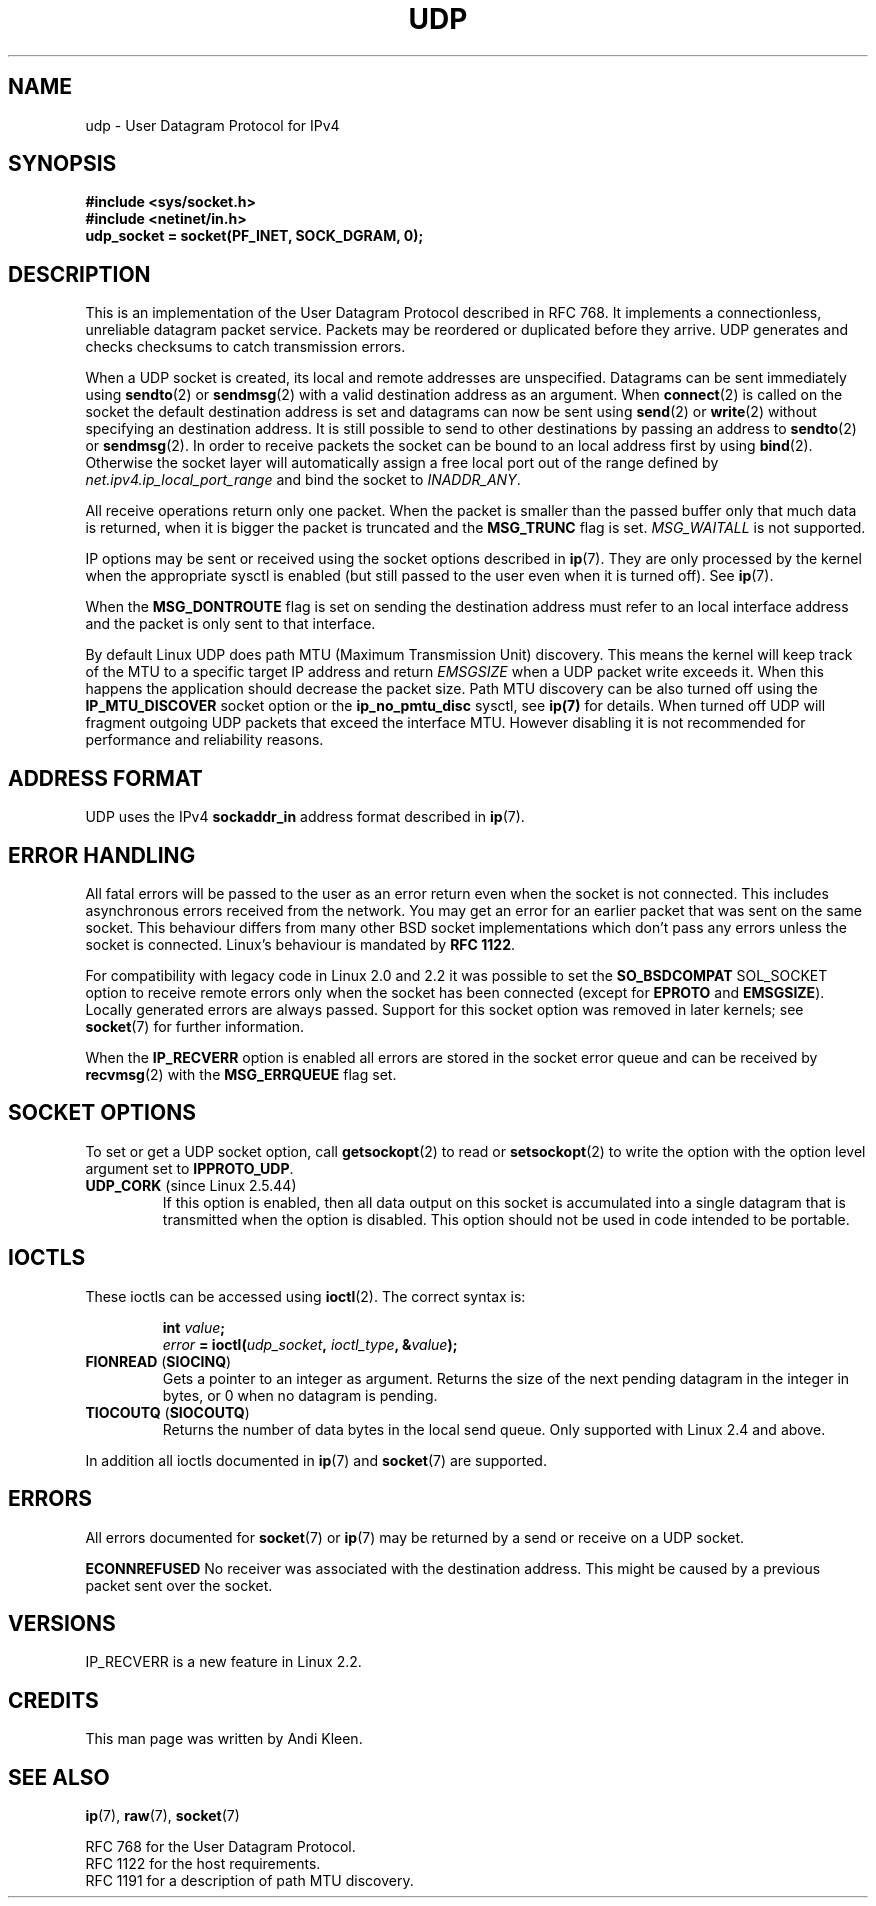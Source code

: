 .\" This man page is Copyright (C) 1999 Andi Kleen <ak@muc.de>.
.\" Permission is granted to distribute possibly modified copies
.\" of this page provided the header is included verbatim,
.\" and in case of nontrivial modification author and date
.\" of the modification is added to the header.
.\" $Id: udp.7,v 1.7 2000/01/22 01:55:05 freitag Exp $
.\"
.TH UDP  7 1998-10-02 "Linux Man Page" "Linux Programmer's Manual" 
.SH NAME
udp \- User Datagram Protocol for IPv4
.SH SYNOPSIS
.B #include <sys/socket.h>
.br
.B #include <netinet/in.h>
.br
.B udp_socket = socket(PF_INET, SOCK_DGRAM, 0); 
.SH DESCRIPTION
This is an implementation of the User Datagram Protocol 
described in RFC\ 768. 
It implements a connectionless, unreliable datagram packet service.
Packets may be reordered or duplicated before they arrive. UDP
generates and checks checksums to catch transmission errors.  

When a UDP socket is created, 
its local and remote addresses are unspecified.
Datagrams can be sent immediately using 
.BR sendto (2)
or
.BR sendmsg (2)
with a valid destination address as an argument.  When 
.BR connect (2) 
is called on the socket the default destination address is set and 
datagrams can now be sent using 
.BR send (2)
or 
.BR write (2)
without specifying an destination address.
It is still possible to send to other destinations by passing an 
address to
.BR sendto (2)
or
.BR sendmsg (2).
In order to receive packets the socket can be bound to an local
address first by using
.BR bind (2).
Otherwise the socket layer will automatically assign
a free local port out of the range defined by
.I net.ipv4.ip_local_port_range
and bind the socket to
.IR INADDR_ANY .

All receive operations return only one packet.  
When the packet is smaller than the passed buffer only that much 
data is returned, when it is bigger the packet is truncated and the
.B MSG_TRUNC
flag is set.
.I MSG_WAITALL
is not supported.

IP options may be sent or received using the socket options described in 
.BR ip (7).
They are only processed by the kernel when the appropriate sysctl
is enabled (but still passed to the user even when it is turned off). 
See
.BR ip (7).

When the 
.B MSG_DONTROUTE
flag is set on sending the destination address must refer to an local 
interface address and the packet is only sent to that interface.  

By default Linux UDP does path MTU (Maximum Transmission Unit) discovery. 
This means the kernel
will keep track of the MTU to a specific target IP address and return
.I EMSGSIZE
when a UDP packet write exceeds it. 
When this happens the application should decrease the packet size. 
Path MTU discovery can be also turned off using the
.B IP_MTU_DISCOVER
socket option or the 
.B ip_no_pmtu_disc
sysctl, see 
.BR ip(7) 
for details. 
When turned off UDP will fragment outgoing UDP packets
that exceed the interface MTU. 
However disabling it is not recommended
for performance and reliability reasons.
.SH "ADDRESS FORMAT"
UDP uses the IPv4 
.B sockaddr_in 
address format described in 
.BR ip (7). 
.SH "ERROR HANDLING"
All fatal errors will be passed to the user as an error return even 
when the socket is not connected. This includes asynchronous errors
received from the network. You may get an error for an earlier packet
that was sent on the same socket.
This behaviour differs from many other BSD socket implementations
which don't pass any errors unless the socket is connected.
Linux's behaviour is mandated by 
.BR RFC\ 1122 .

For compatibility with legacy code in Linux 2.0 and 2.2 
it was possible to set the
.B SO_BSDCOMPAT  
SOL_SOCKET option to receive remote errors only when the socket has been 
connected (except for
.B EPROTO
and
.BR EMSGSIZE ).
Locally generated errors are always passed.
Support for this socket option was removed in later kernels; see 
.BR socket (7)
for further information.

When the 
.B IP_RECVERR
option is enabled all errors are stored in the socket error queue
and can be received by
.BR recvmsg (2)
with the 
.B MSG_ERRQUEUE
flag set.
.SH "SOCKET OPTIONS"
To set or get a UDP socket option, call
.BR getsockopt (2)
to read or
.BR setsockopt (2)
to write the option with the option level argument set to 
.BR IPPROTO_UDP .
.TP
.BR UDP_CORK " (since Linux 2.5.44)"
If this option is enabled, then all data output on this socket
is accumulated into a single datagram that is transmitted when
the option is disabled.
This option should not be used in code intended to be
portable.
.\" FIXME document UDP_ENCAP (new in kernel 2.5.67)
.SH IOCTLS
These ioctls can be accessed using
.BR ioctl (2).
The correct syntax is:
.PP
.RS
.nf
.BI int " value";
.IB error " = ioctl(" udp_socket ", " ioctl_type ", &" value ");"
.fi
.RE
.TP
.BR FIONREAD " (" SIOCINQ )
Gets a pointer to an integer as argument. 
Returns the size of the next pending datagram in the integer in bytes, 
or 0 when no datagram is pending.
.TP
.BR TIOCOUTQ " (" SIOCOUTQ )
Returns the number of data bytes in the local send queue. 
Only supported with Linux 2.4 and above.
.PP
In addition all ioctls documented in
.BR ip (7)
and
.BR socket (7)
are supported.
.SH ERRORS
All errors documented for 
.BR socket (7)
or 
.BR ip (7)
may be returned by a send or receive on a UDP socket. 

.B ECONNREFUSED
No receiver was associated with the destination address.  
This might be caused by a previous packet sent over the socket.
.SH VERSIONS
IP_RECVERR is a new feature in Linux 2.2.
.SH CREDITS
This man page was written by Andi Kleen.
.SH "SEE ALSO"
.BR ip (7),
.BR raw (7),
.BR socket (7)

RFC\ 768 for the User Datagram Protocol.
.br
RFC\ 1122 for the host requirements.
.br
RFC\ 1191 for a description of path MTU discovery.

